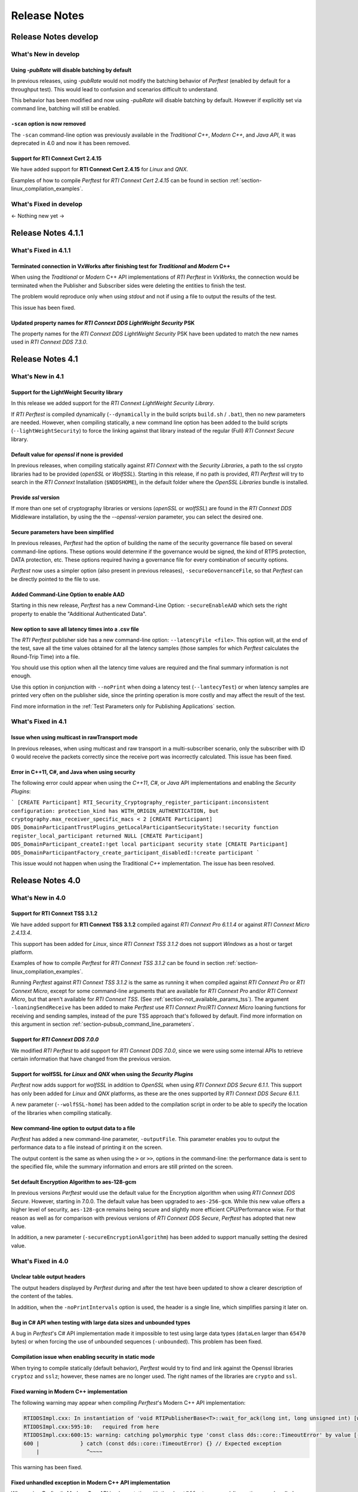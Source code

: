 .. _section-release_notes:

Release Notes
=============

Release Notes develop
---------------------

What's New in develop
~~~~~~~~~~~~~~~~~~~~~

Using `-pubRate` will disable batching by default  |newTag|
+++++++++++++++++++++++++++++++++++++++++++++++++++++++++++++

In previous releases, using `-pubRate` would not modify the batching behavior
of *Perftest* (enabled by default for a throughput test). This would lead to
confusion and scenarios difficult to understand.

This behavior has been modified and now using `-pubRate` will disable batching
by default. However if explicitly set via command line, batching will still be enabled.

``-scan`` option is now removed
+++++++++++++++++++++++++++++++

The ``-scan`` command-line option was previously available in the *Traditional C++*,
*Modern C++*, and *Java API*, it was deprecated in 4.0 and now it has been removed.

Support for **RTI Connext Cert 2.4.15** |newTag|
++++++++++++++++++++++++++++++++++++++++++++++++

We have added support for **RTI Connext Cert 2.4.15** for *Linux* and *QNX*.

Examples of how to compile *Perftest* for *RTI Connext Cert 2.4.15* can be found
in section :ref:`section-linux_compilation_examples`.


What's Fixed in develop
~~~~~~~~~~~~~~~~~~~~~~~

<- Nothing new yet ->

Release Notes 4.1.1
---------------------

What's Fixed in 4.1.1
~~~~~~~~~~~~~~~~~~~~~~~

Terminated connection in VxWorks after finishing test for *Traditional* and *Modern* C++ |fixedTag|
+++++++++++++++++++++++++++++++++++++++++++++++++++++++++++++++++++++++++++++++++++++++++++++++++++

When using the *Traditional* or *Modern* C++ API implementations of *RTI Perftest* in *VxWorks*,
the connection would be terminated when the Publisher and Subscriber sides were deleting the
entities to finish the test.

The problem would reproduce only when using *stdout* and not if using a file to output the
results of the test.

This issue has been fixed.

Updated property names for *RTI Connext DDS LightWeight Security* PSK |fixedTag|
++++++++++++++++++++++++++++++++++++++++++++++++++++++++++++++++++++++++++++++++++

The property names for the *RTI Connext DDS LightWeight Security* PSK have been updated to
match the new names used in *RTI Connext DDS 7.3.0*.

Release Notes 4.1
---------------------

What's New in 4.1
~~~~~~~~~~~~~~~~~~~~~

Support for the LightWeight Security library |newTag|
++++++++++++++++++++++++++++++++++++++++++++++++++++++++

In this release we added support for the *RTI Connext LightWeight Security Library*.

If *RTI Perftest* is compiled dynamically (``--dynamically`` in the build scripts ``build.sh`` / ``.bat``),
then no new parameters are needed. However, when compiling statically, a new command line
option has been added to the build scripts (``--lightWeightSecurity``) to force the linking
against that library instead of the regular (Full) *RTI Connext Secure* library.

Default value for `openssl` if none is provided |newTag|
++++++++++++++++++++++++++++++++++++++++++++++++++++++++

In previous releases, when compiling statically against *RTI Connext* with the *Security Libraries*,
a path to the ssl crypto libraries had to be provided (*openSSL* or *WolfSSL*).
Starting in this release, if no path is provided, *RTI Perftest* will try to search
in the *RTI Connext* Installation (``$NDDSHOME``), in the default folder where the *OpenSSL Libraries* bundle is installed.

Provide `ssl` version |newTag|
++++++++++++++++++++++++++++++

If more than one set of cryptography libraries or versions (`openSSL` or `wolfSSL`) are found
in the *RTI Connext DDS* Middleware installation, by using the the `--openssl-version`
parameter, you can select the desired one.

Secure parameters have been simplified |newTag|
+++++++++++++++++++++++++++++++++++++++++++++++

In previous releases, *Perftest* had the option of building the name of the
security governance file based on several command-line options. These options
would determine if the governance would be signed, the kind of RTPS protection,
DATA protection, etc. These options required having a governance file
for every combination of security options.

*Perftest* now uses a simpler option (also present in previous releases),
``-secureGovernanceFile``, so that *Perftest* can be directly pointed to the file to
use.

Added Command-Line Option to enable AAD |newTag|
++++++++++++++++++++++++++++++++++++++++++++++++

Starting in this new release, *Perftest* has a new Command-Line Option: ``-secureEnableAAD``
which sets the right property to enable the "Additional Authenticated Data".


New option to save all latency times into a .csv file |newTag|
++++++++++++++++++++++++++++++++++++++++++++++++++++++++++++++

The *RTI Perftest* publisher side has a new command-line option: ``--latencyFile <file>``.
This option will, at the end of the test, save all the time values obtained for all the latency
samples (those samples for which *Perftest* calculates  the Round-Trip Time) into a file.

You should use this option when all the latency time values are required and the final
summary information is not enough.

Use this option in conjunction with ``--noPrint`` when doing
a latency test (``--lantecyTest``) or when latency samples are printed very often on the
publisher side, since the printing operation is more costly and may affect the result of the
test.

Find more information in the :ref:`Test Parameters only for Publishing Applications` section.


What's Fixed in 4.1
~~~~~~~~~~~~~~~~~~~~~~~

Issue when using multicast in rawTransport mode |fixedTag|
+++++++++++++++++++++++++++++++++++++++++++++++++++++++++++++++++

In previous releases, when using multicast and raw transport in a multi-subscriber scenario,
only the subscriber with ID 0 would receive the packets correctly since the receive port was
incorrectly calculated. This issue has been fixed.

Error in C++11, C#, and Java when using security |fixedTag|
+++++++++++++++++++++++++++++++++++++++++++++++++++++++++++++++++

The following error could appear when using the *C++11*, *C#*, or *Java* API
implementations and enabling the *Security Plugins*:

```
[CREATE Participant] RTI_Security_Cryptography_register_participant:inconsistent configuration: protection_kind has WITH_ORIGIN_AUTHENTICATION, but cryptography.max_receiver_specific_macs < 2
[CREATE Participant] DDS_DomainParticipantTrustPlugins_getLocalParticipantSecurityState:!security function register_local_participant returned NULL
[CREATE Participant] DDS_DomainParticipant_createI:!get local participant security state
[CREATE Participant] DDS_DomainParticipantFactory_create_participant_disabledI:!create participant
```

This issue would not happen when using the Traditional *C++* implementation. The issue has been resolved.

Release Notes 4.0
--------------------

What's New in 4.0
~~~~~~~~~~~~~~~~~~~~

Support for **RTI Connext TSS 3.1.2** |newTag|
++++++++++++++++++++++++++++++++++++++++++++++++

We have added support for **RTI Connext TSS 3.1.2** compiled against *RTI
Connext Pro 6.1.1.4* or against *RTI Connext Micro 2.4.13.4*.

This support has been added for *Linux*, since *RTI Connext TSS 3.1.2* does not
support *Windows* as a host or target platform.

Examples of how to compile *Perftest* for *RTI Connext TSS 3.1.2* can be found
in section :ref:`section-linux_compilation_examples`.

Running *Perftest* against *RTI Connext TSS 3.1.2* is the same as
running it when compiled against *RTI Connext Pro* or *RTI Connext Micro*,
except for some command-line arguments that are available for *RTI Connext Pro*
and/or *RTI Connext Micro*, but that aren't available for *RTI Connext TSS*.
(See :ref:`section-not_available_params_tss`). The argument
``-loaningSendReceive`` has been added to make *Perftest* use
*RTI Connext Pro*/*RTI Connext Micro* loaning functions for receiving and
sending samples, instead of the pure TSS approach that's followed
by default. Find more information on this argument in section
:ref:`section-pubsub_command_line_parameters`.

Support for *RTI Connext DDS 7.0.0* |newTag|
++++++++++++++++++++++++++++++++++++++++++++

We modified *RTI Perftest* to add support for *RTI Connext DDS 7.0.0*, since we
were using some internal APIs to retrieve certain information that have changed
from the previous version.

Support for **wolfSSL** for *Linux* and *QNX* when using the *Security Plugins* |newTag|
++++++++++++++++++++++++++++++++++++++++++++++++++++++++++++++++++++++++++++++++++++++++

*Perftest* now adds support for *wolfSSL* in addition to *OpenSSL* when using
*RTI Connext DDS Secure 6.1.1*. This support has only been added for *Linux*
and *QNX* platforms, as these are the ones supported by *RTI Connext DDS Secure 6.1.1*.

A new parameter (``--wolfSSL-home``) has been added to the compilation script in order
to be able to specify the location of the libraries when compiling statically.

New command-line option to output data to a file |newTag|
+++++++++++++++++++++++++++++++++++++++++++++++++++++++++

*Perftest* has added a new command-line parameter, ``-outputFile``. This parameter
enables you to output the performance data to a file instead of printing it on the screen.

The output content is the same as when using the ``>`` or ``>>``,
options in the command-line: the performance data is sent to the specified file,
while the summary information and errors are still printed on the screen.

Set default Encryption Algorithm to aes-128-gcm |newTag|
++++++++++++++++++++++++++++++++++++++++++++++++++++++++

In previous versions *Perftest* would use the default value for the Encryption
algorithm when using *RTI Connext DDS Secure*. However, starting in 7.0.0. The
default value has been upgraded to ``aes-256-gcm``. While this new value offers a
higher level of security, ``aes-128-gcm`` remains being secure and slightly more
efficient CPU/Performance wise. For that reason as well as for comparison with
previous versions of *RTI Connext DDS Secure*, *Perftest* has adopted that new
value.

In addition, a new parameter (``-secureEncryptionAlgorithm``) has been added to support
manually setting the desired value.

What's Fixed in 4.0
~~~~~~~~~~~~~~~~~~~~~~~

Unclear table output headers |enhancedTag|
++++++++++++++++++++++++++++++++++++++++++

The output headers displayed by *Perftest* during and after the test have been updated to
show a clearer description of the content of the tables.

In addition, when the ``-noPrintIntervals`` option is used, the header is a single line, which
simplifies parsing it later on.

Bug in C# API when testing with large data sizes and unbounded types |fixedTag|
+++++++++++++++++++++++++++++++++++++++++++++++++++++++++++++++++++++++++++++++

A bug in *Perftest*'s C# API implementation made it impossible
to test using large data types (``dataLen`` larger than ``65470`` bytes) or when forcing
the use of unbounded sequences (``-unbounded``). This problem has been fixed.

Compilation issue when enabling security in static mode |fixedTag|
++++++++++++++++++++++++++++++++++++++++++++++++++++++++++++++++++

When trying to compile statically (default behavior), *Perftest*
would try to find and link against the Openssl libraries ``cryptoz`` and
``sslz``; however, these names are no longer used. The right names of the
libraries are ``crypto`` and ``ssl``.

Fixed warning in Modern C++ implementation |fixedTag|
+++++++++++++++++++++++++++++++++++++++++++++++++++++++++

The following warning may appear when compiling *Perftest*'s Modern C++ API implementation:

.. code-block:: console

    RTIDDSImpl.cxx: In instantiation of 'void RTIPublisherBase<T>::wait_for_ack(long int, long unsigned int) [with T = rti::flat::Sample<TestDataLarge_ZeroCopy_w_FlatData_tOffset>]':
    RTIDDSImpl.cxx:595:10:   required from here
    RTIDDSImpl.cxx:600:15: warning: catching polymorphic type 'const class dds::core::TimeoutError' by value [-Wcatch-value=]
    600 |             } catch (const dds::core::TimeoutError) {} // Expected exception
        |               ^~~~~

This warning has been fixed.

Fixed unhandled exception in Modern C++ API implementation |fixedTag|
+++++++++++++++++++++++++++++++++++++++++++++++++++++++++++++++++++++

When using *Perftest*'s Modern C++ API implementation with the ``-bestEffort`` command-line option 
an unhandled exception might be raised if a sample wasn't answered before a certain ammount of time
(which could happen if the sample was lost or coudn't be replied). This exception was caught at the ``main()``
level, stopping the flow of the program, however it should simply be ignored (and treat the failure as a sample lost).
This issue has been corrected.

Issue compiling Connext DDS Micro on Windows |fixedTag|
+++++++++++++++++++++++++++++++++++++++++++++++++++++++

The build scripts for *Windows* (``build.bat``) failed with the following error when trying to compile *Perftest*
against *RTI Connext DDS Micro*. The error displayed was:

.. code-block:: console

    CMake Error: Unknown argument --target
    CMake Error: Run 'cmake --help' for all supported options.

This problem has been fixed.

Clock skews caused publisher side to hang |fixedTag|
++++++++++++++++++++++++++++++++++++++++++++++++++++

Clock skews caused the publisher side to hang. This problem was usually
seen in operating systems (such as VxWorks) with low-resolution clocks.

This problem has been resolved.

Deprecations in 4.0
~~~~~~~~~~~~~~~~~~~~~~~

``-scan`` option will be removed in future versions of *RTI Perftest*
+++++++++++++++++++++++++++++++++++++++++++++++++++++++++++++++++++++

The ``-scan`` command-line option is currently available in the *Traditional C++*,
*Modern C++*, and *Java API* implementations of *RTI Perftest* (not available in the
*Modern C# API implementation*), but in future versions it will be removed.

:doc:`Previous Release Notes<./old_release_notes>`
--------------------------------------------------

.. |newTag| image:: _static/new.png
.. |fixedTag| image:: _static/fixed.png
.. |enhancedTag| image:: _static/enhanced.png
